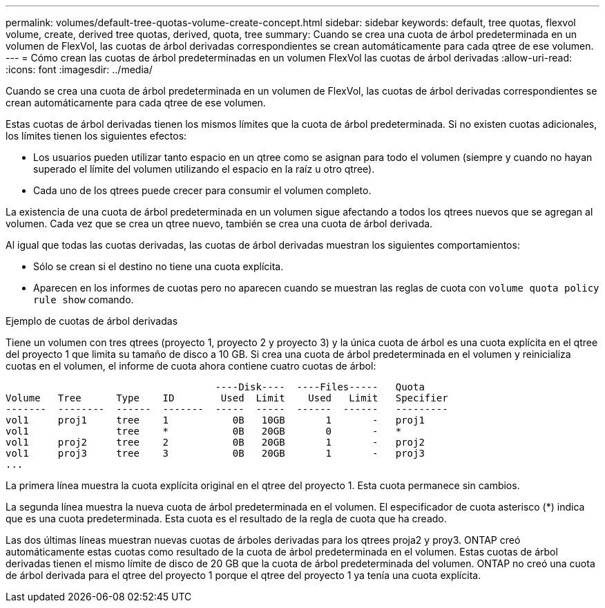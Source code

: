 ---
permalink: volumes/default-tree-quotas-volume-create-concept.html 
sidebar: sidebar 
keywords: default, tree quotas, flexvol volume, create, derived tree quotas, derived, quota, tree 
summary: Cuando se crea una cuota de árbol predeterminada en un volumen de FlexVol, las cuotas de árbol derivadas correspondientes se crean automáticamente para cada qtree de ese volumen. 
---
= Cómo crean las cuotas de árbol predeterminadas en un volumen FlexVol las cuotas de árbol derivadas
:allow-uri-read: 
:icons: font
:imagesdir: ../media/


[role="lead"]
Cuando se crea una cuota de árbol predeterminada en un volumen de FlexVol, las cuotas de árbol derivadas correspondientes se crean automáticamente para cada qtree de ese volumen.

Estas cuotas de árbol derivadas tienen los mismos límites que la cuota de árbol predeterminada. Si no existen cuotas adicionales, los límites tienen los siguientes efectos:

* Los usuarios pueden utilizar tanto espacio en un qtree como se asignan para todo el volumen (siempre y cuando no hayan superado el límite del volumen utilizando el espacio en la raíz u otro qtree).
* Cada uno de los qtrees puede crecer para consumir el volumen completo.


La existencia de una cuota de árbol predeterminada en un volumen sigue afectando a todos los qtrees nuevos que se agregan al volumen. Cada vez que se crea un qtree nuevo, también se crea una cuota de árbol derivada.

Al igual que todas las cuotas derivadas, las cuotas de árbol derivadas muestran los siguientes comportamientos:

* Sólo se crean si el destino no tiene una cuota explícita.
* Aparecen en los informes de cuotas pero no aparecen cuando se muestran las reglas de cuota con `volume quota policy rule show` comando.


.Ejemplo de cuotas de árbol derivadas
Tiene un volumen con tres qtrees (proyecto 1, proyecto 2 y proyecto 3) y la única cuota de árbol es una cuota explícita en el qtree del proyecto 1 que limita su tamaño de disco a 10 GB. Si crea una cuota de árbol predeterminada en el volumen y reinicializa cuotas en el volumen, el informe de cuota ahora contiene cuatro cuotas de árbol:

[listing]
----
                                    ----Disk----  ----Files-----   Quota
Volume   Tree      Type    ID        Used  Limit    Used   Limit   Specifier
-------  --------  ------  -------  -----  -----  ------  ------   ---------
vol1     proj1     tree    1           0B   10GB       1       -   proj1
vol1               tree    *           0B   20GB       0       -   *
vol1     proj2     tree    2           0B   20GB       1       -   proj2
vol1     proj3     tree    3           0B   20GB       1       -   proj3
...
----
La primera línea muestra la cuota explícita original en el qtree del proyecto 1. Esta cuota permanece sin cambios.

La segunda línea muestra la nueva cuota de árbol predeterminada en el volumen. El especificador de cuota asterisco (*) indica que es una cuota predeterminada. Esta cuota es el resultado de la regla de cuota que ha creado.

Las dos últimas líneas muestran nuevas cuotas de árboles derivadas para los qtrees proja2 y proy3. ONTAP creó automáticamente estas cuotas como resultado de la cuota de árbol predeterminada en el volumen. Estas cuotas de árbol derivadas tienen el mismo límite de disco de 20 GB que la cuota de árbol predeterminada del volumen. ONTAP no creó una cuota de árbol derivada para el qtree del proyecto 1 porque el qtree del proyecto 1 ya tenía una cuota explícita.
